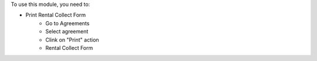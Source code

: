 To use this module, you need to:

* Print Rental Collect Form
    - Go to Agreements
    - Select agreement
    - Clink on "Print" action
    - Rental Collect Form
